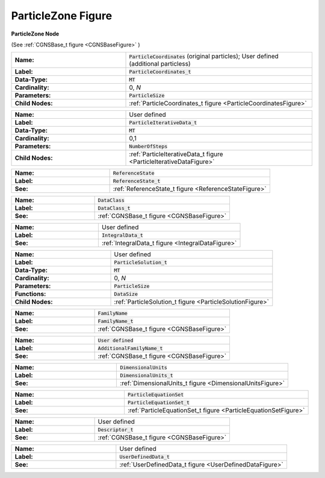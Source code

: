 .. CGNS Documentation files
   See LICENSING/COPYRIGHT at root dir of this documentation sources

.. default-domain:: sids

.. role:: sidskey(code)

.. role:: sidsref(code)

.. _ParticleZoneFigure:

ParticleZone Figure
===================



.. container:: fighead2
  
   **ParticleZone Node**
   
   (See :ref:`CGNSBase_t figure <CGNSBaseFigure>` )



.. container:: columns

  .. container:: left
    
    .. container:: figelem2
            
       .. list-table::
          :class:  figtable
          :stub-columns: 1
          :widths: 38 62
                       
          * -  Name:           
            -  :sidskey:`ParticleCoordinates`  (original particles); User defined                (additional particless)                   
          * -  Label:           
            -  :sidsref:`ParticleCoordinates_t`                    
          * -  Data-Type:           
            -  :sidskey:`MT`                    
          * -  Cardinality:           
            -  0, *N*                    
          * -  Parameters:           
            -  :sidskey:`ParticleSize`                                    
          * -  Child Nodes:            
            -  :ref:`ParticleCoordinates_t                figure <ParticleCoordinatesFigure>`         
    
    .. container:: figelem2
            
       .. list-table::
          :class:  figtable
          :stub-columns: 1
          :widths: 38 62
                       
          * -  Name:           
            -  User defined                   
          * -  Label:           
            -  :sidsref:`ParticleIterativeData_t`                    
          * -  Data-Type:           
            -  :sidskey:`MT`                    
          * -  Cardinality:           
            -  0,1                   
          * -  Parameters:           
            -  :sidskey:`NumberOfSteps`                    
          * -  Child Nodes:            
            -  :ref:`ParticleIterativeData_t                figure <ParticleIterativeDataFigure>`            
    
    .. container:: figelem2
            
       .. list-table::
          :class:  figtable
          :stub-columns: 1
          :widths: 38 62
                       
          * -  Name:           
            -  :sidskey:`ReferenceState`                    
          * -  Label:            
            -  :sidsref:`ReferenceState_t`                    
          * -  See:           
            -  :ref:`ReferenceState_t figure <ReferenceStateFigure>`         
    
    .. container:: figelem2
            
       .. list-table::
          :class:  figtable
          :stub-columns: 1
          :widths: 38 62
                       
          * -  Name:           
            -  :sidskey:`DataClass`                    
          * -  Label:            
            -  :sidsref:`DataClass_t`                    
          * -  See:           
            -  :ref:`CGNSBase_t figure <CGNSBaseFigure>`         
    
    .. container:: figelem2
            
       .. list-table::
          :class:  figtable
          :stub-columns: 1
          :widths: 38 62
                       
          * -  Name:           
            -  User defined                   
          * -  Label:            
            -  :sidsref:`IntegralData_t`                    
          * -  See:           
            -  :ref:`IntegralData_t figure <IntegralDataFigure>`         
    
    .. container:: figelem2
            
       .. list-table::
          :class:  figtable
          :stub-columns: 1
          :widths: 38 62
                       
          * -  Name:           
            -  User defined                   
          * -  Label:           
            -  :sidsref:`ParticleSolution_t`                    
          * -  Data-Type:           
            -  :sidskey:`MT`                    
          * -  Cardinality:           
            -  0, *N*                    
          * -  Parameters:           
            -  :sidskey:`ParticleSize`                    
          * -  Functions:           
            -  :sidsref:`DataSize`                    
          * -  Child Nodes:            
            -  :ref:`ParticleSolution_t figure <ParticleSolutionFigure>`

  .. container:: right    
    
    .. container:: figelem2
            
       .. list-table::
          :class:  figtable
          :stub-columns: 1
          :widths: 38 62
                       
          * -  Name:           
            -  :sidskey:`FamilyName`                    
          * -  Label:            
            -  :sidsref:`FamilyName_t`                    
          * -  See:           
            -  :ref:`CGNSBase_t figure <CGNSBaseFigure>`  
    
    .. container:: figelem2
            
       .. list-table::
          :class:  figtable
          :stub-columns: 1
          :widths: 38 62
                       
          * -  Name:           
            -  :sidskey:`User defined`                    
          * -  Label:            
            -  :sidskey:`AdditionalFamilyName_t`                    
          * -  See:           
            -  :ref:`CGNSBase_t figure <CGNSBaseFigure>`  
    
    .. container:: figelem2
            
       .. list-table::
          :class:  figtable
          :stub-columns: 1
          :widths: 38 62
                       
          * -  Name:           
            -  :sidskey:`DimensionalUnits`                    
          * -  Label:            
            -  :sidsref:`DimensionalUnits_t`                    
          * -  See:           
            -  :ref:`DimensionalUnits_t figure <DimensionalUnitsFigure>`         
    
    .. container:: figelem2
            
       .. list-table::
          :class:  figtable
          :stub-columns: 1
          :widths: 38 62
                       
          * -  Name:           
            -  :sidskey:`ParticleEquationSet`                    
          * -  Label:            
            -  :sidsref:`ParticleEquationSet_t`                    
          * -  See:           
            -  :ref:`ParticleEquationSet_t figure <ParticleEquationSetFigure>`         
    
    .. container:: figelem2
            
       .. list-table::
          :class:  figtable
          :stub-columns: 1
          :widths: 38 62
                       
          * -  Name:           
            -  User defined                   
          * -  Label:            
            -  :sidsref:`Descriptor_t`                    
          * -  See:           
            -  :ref:`CGNSBase_t figure <CGNSBaseFigure>`         
    
    .. container:: figelem2
            
       .. list-table::
          :class:  figtable
          :stub-columns: 1
          :widths: 38 62
                       
          * -  Name:           
            -  User defined                   
          * -  Label:            
            -  :sidsref:`UserDefinedData_t`                    
          * -  See:           
            -  :ref:`UserDefinedData_t figure <UserDefinedDataFigure>`         


.. last line
